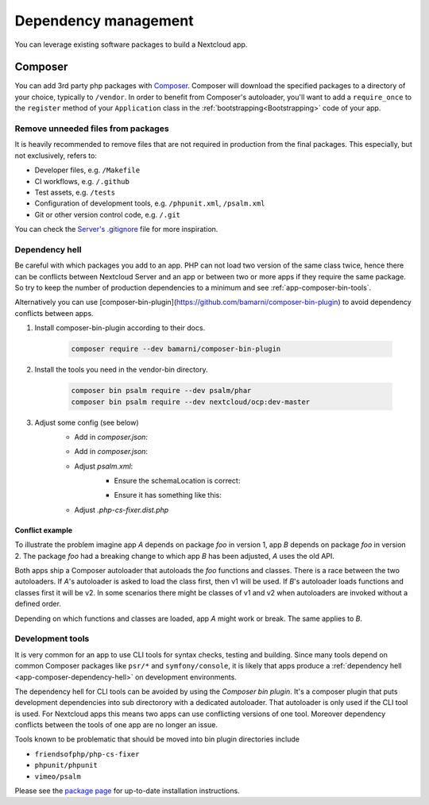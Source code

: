 .. _app-dependencies:

=====================
Dependency management
=====================

You can leverage existing software packages to build a Nextcloud app.

.. _app-composer:

Composer
--------

You can add 3rd party php packages with `Composer`_. Composer will download the specified packages to a directory of your choice, typically to ``/vendor``. In order to benefit from Composer's autoloader, you'll want to add a ``require_once`` to the ``register`` method of your ``Application`` class in the :ref:`bootstrapping<Bootstrapping>` code of your app.

Remove unneeded files from packages
^^^^^^^^^^^^^^^^^^^^^^^^^^^^^^^^^^^

It is heavily recommended to remove files that are not required in production from the final packages.
This especially, but not exclusively, refers to:

* Developer files, e.g. ``/Makefile``
* CI workflows, e.g. ``/.github``
* Test assets, e.g. ``/tests``
* Configuration of development tools, e.g. ``/phpunit.xml``, ``/psalm.xml``
* Git or other version control code, e.g. ``/.git``

You can check the `Server's .gitignore <https://github.com/nextcloud/3rdparty/blob/master/.gitignore>`_ file for more inspiration.

.. _app-composer-dependency-hell:

Dependency hell
^^^^^^^^^^^^^^^

Be careful with which packages you add to an app. PHP can not load two version of the same class twice, hence there can be conflicts between Nextcloud Server and an app or between two or more apps if they require the same package. So try to keep the number of production dependencies to a minimum and see :ref:`app-composer-bin-tools`.

Alternatively you can use [composer-bin-plugin](https://github.com/bamarni/composer-bin-plugin) to avoid dependency conflicts between apps.

1. Install composer-bin-plugin according to their docs.

	.. code-block:: shell

		composer require --dev bamarni/composer-bin-plugin

2. Install the tools you need in the vendor-bin directory.

	.. code-block:: shell

		composer bin psalm require --dev psalm/phar
		composer bin psalm require --dev nextcloud/ocp:dev-master

3. Adjust some config (see below)
	- Add in `composer.json`:

	.. code-block:: json
		:caption: composer.json

		{
			"extra": {
				"bamarni-bin": {
					"bin-links": true,
					"forward-command": true
				}
			}
		}

	- Add in `composer.json`:

	.. code-block:: json
		:caption: composer.json

		{
			"scripts": {
				"post-install-cmd": [
					"[ $COMPOSER_DEV_MODE -eq 0 ] || composer bin all install --ansi"
				],
				"post-update-cmd": [
					"[ $COMPOSER_DEV_MODE -eq 0 ] || composer bin all update --ansi"
				]
			}
		}

	- Adjust `psalm.xml`:
		- Ensure the schemaLocation is correct:

		.. code-block:: xml
			:caption: psalm.xml

			xsi:schemaLocation="https://getpsalm.org/schema/config vendor-bin/psalm/vendor/vimeo/psalm/config.xsd"

		- Ensure it has something like this:

		.. code-block:: xml
			:caption: psalm.xml

			<projectFiles>
				<directory name="lib" />
				<ignoreFiles>
					<directory name="vendor" />
					<directory name="vendor-bin" />
				</ignoreFiles>
			</projectFiles>
			<extraFiles>
				<directory name="vendor" />
				<directory name="vendor-bin/psalm/vendor" />
			</extraFiles>

	- Adjust `.php-cs-fixer.dist.php`

	.. code-block:: PHP
		:caption: .php-cs-fixer.dist.php

		require_once __DIR__ . '/vendor-bin/cs-fixer/vendor/autoload.php';

Conflict example
****************

To illustrate the problem imagine app *A* depends on package *foo* in version 1, app *B* depends on package *foo* in version 2. The package *foo* had a breaking change to which app *B* has been adjusted, *A* uses the old API.

Both apps ship a Composer autoloader that autoloads the *foo* functions and classes. There is a race between the two autoloaders. If *A*'s autoloader is asked to load the class first, then v1 will be used. If *B*'s autoloader loads functions and classes first it will be v2. In some scenarios there might be classes of v1 and v2 when autoloaders are invoked without a defined order.

Depending on which functions and classes are loaded, app *A* might work or break. The same applies to *B*.

.. _app-composer-bin-tools:

Development tools
^^^^^^^^^^^^^^^^^

It is very common for an app to use CLI tools for syntax checks, testing and building. Since many tools depend on common Composer packages like ``psr/*`` and ``symfony/console``, it is likely that apps produce a :ref:`dependency hell <app-composer-dependency-hell>` on development environments.

The dependency hell for CLI tools can be avoided by using the *Composer bin plugin*. It's a composer plugin that puts development dependencies into sub directorory with a dedicated autoloader. That autoloader is only used if the CLI tool is used. For Nextcloud apps this means two apps can use conflicting versions of one tool. Moreover dependency conflicts between the tools of one app are no longer an issue.

Tools known to be problematic that should be moved into bin plugin directories include

* ``friendsofphp/php-cs-fixer``
* ``phpunit/phpunit``
* ``vimeo/psalm``

Please see the `package page <https://packagist.org/packages/bamarni/composer-bin-plugin>`_ for up-to-date installation instructions.

.. _Composer: https://getcomposer.org/
